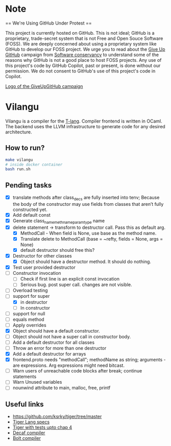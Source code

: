 * Note
== We're Using GitHub Under Protest ==

This project is currently hosted on GitHub.  This is not ideal; GitHub is a
proprietary, trade-secret system that is not Free and Open Souce Software
(FOSS).  We are deeply concerned about using a proprietary system like GitHub
to develop our FOSS project.  We urge you to read about the [[https://GiveUpGitHub.org][Give Up
GitHub]] campaign from [[https://sfconservancy.org][Software conservancy]] to understand some of the
reasons why GitHub is not a good place to host FOSS projects. Any use
of this project's code by GitHub Copilot, past or present, is done
without our permission.  We do not consent to GitHub's use of this
project's code in Copilot.

[[https://sfconservancy.org/img/GiveUpGitHub.png][Logo of the GiveUpGitHub campaign]]
* Vilangu
Vilangu is a compiler for the [[https://www.cs.unh.edu/~cs712/T_language_spec/][T-lang]]. Compiler frontend is written in
OCaml. The backend uses the LLVM infrastructure to generate code for
any desired architecture.
** How to run?
#+begin_src bash
  make vilangu
  # inside docker container
  bash run.sh
#+end_src
** Pending tasks
- [X] translate methods after class_decs are fully inserted into tenv;
  Because the body of the constructor may use fields from classes that
  aren’t fully constructed yet.
- [X] Add default const
- [X] Generate class_name_meth_name_param_type name
- [X] delete statement -> transform to destructor call. Pass this as
  default arg.
  - [X] MethodCall - When field is None, use base as the method name.
  - [X] Translate delete to MethodCall (base = ~refty, fields = None,
    args = None)
  - [X] default destructor should free this?
- [X] Destructor for other classes
  - [X] Object should have a destructor method. It should do nothing.
- [X] Test user provided destructor
- [ ] Constructor invocation
  - [ ] Check if first line is an explicit const invocation
  - [ ] Serious bug. post super call. changes are not visible.
- [ ] Overload testing
- [-] support for super
  - [X] in destructor
  - [ ] In constructor
- [ ] support for null
- [ ] equals method
- [ ] Apply overrides
- [X] Object should have a default constructor.
- [ ] Object should not have a super call in constructor body.
- [ ] Add a default destructor for all classes
- [ ] Throw an error for more than one destructor
- [X] Add a default destructor for arrays
- [X] frontend.proto needs "methodCall"; methodName as string;
  arguments - are expressions. Arg expressions might need bitcast.
- [ ] Warn users of unreachable code blocks after break; continue statements
- [ ] Warn Unused variables
- [ ] nounwind attribute to main, malloc, free, printf
    
** Useful links
  - https://github.com/ksrky/tiger/tree/master
  - [[https://www.cs.columbia.edu/~sedwards/classes/2002/w4115/tiger.pdf][Tiger Lang specs]]
  - [[https://github.com/xandkar/tiger.ml][Tiger with tests upto chap 4]]
  - [[https://github.com/hkveeranki/Decaf-Compiler/tree/master][Decaf compiler]]
  - [[https://github.com/mukul-rathi/bolt/tree/master][Bolt compiler]]
